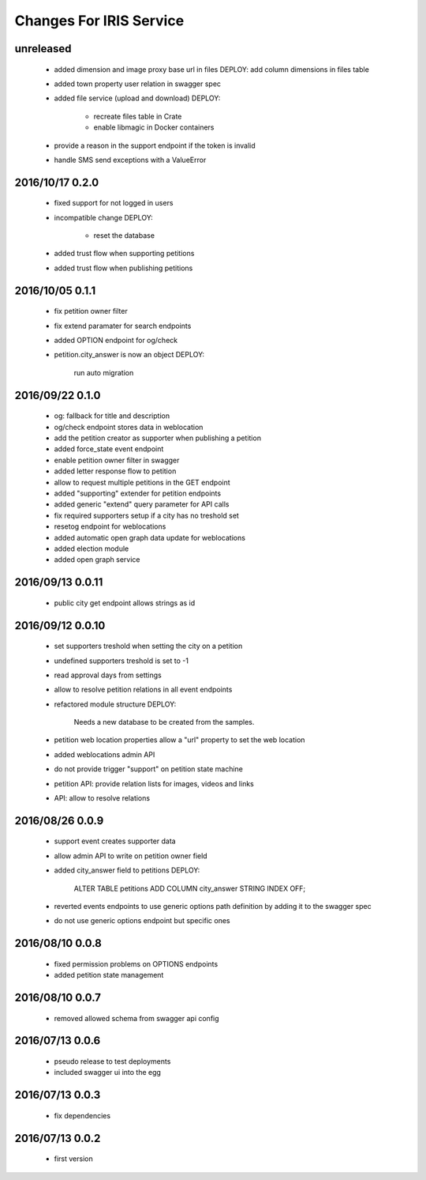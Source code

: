 ========================
Changes For IRIS Service
========================

unreleased
==========

 - added dimension and image proxy base url in files
   DEPLOY: add column dimensions in files table
 - added town property user relation in swagger spec
 - added file service (upload and download)
   DEPLOY:
    - recreate files table in Crate
    - enable libmagic in Docker containers
 - provide a reason in the support endpoint if the token is invalid
 - handle SMS send exceptions with a ValueError

2016/10/17 0.2.0
================

 - fixed support for not logged in users
 - incompatible change
   DEPLOY:
    - reset the database
 - added trust flow when supporting petitions
 - added trust flow when publishing petitions

2016/10/05 0.1.1
================

 - fix petition owner filter
 - fix extend paramater for search endpoints
 - added OPTION endpoint for og/check
 - petition.city_answer is now an object
   DEPLOY:
     run auto migration

2016/09/22 0.1.0
================

 - og: fallback for title and description
 - og/check endpoint stores data in weblocation
 - add the petition creator as supporter when publishing a petition
 - added force_state event endpoint
 - enable petition owner filter in swagger
 - added letter response flow to petition
 - allow to request multiple petitions in the GET endpoint
 - added "supporting" extender for petition endpoints
 - added generic "extend" query parameter for API calls
 - fix required supporters setup if a city has no treshold set
 - resetog endpoint for weblocations
 - added automatic open graph data update for weblocations
 - added election module
 - added open graph service

2016/09/13 0.0.11
=================

 - public city get endpoint allows strings as id

2016/09/12 0.0.10
=================

 - set supporters treshold when setting the city on a petition
 - undefined supporters treshold is set to -1
 - read approval days from settings
 - allow to resolve petition relations in all event endpoints
 - refactored module structure
   DEPLOY:
     Needs a new database to be created from the samples.
 - petition web location properties allow a "url" property to set the web
   location
 - added weblocations admin API
 - do not provide trigger "support" on petition state machine
 - petition API: provide relation lists for images, videos and links
 - API: allow to resolve relations

2016/08/26 0.0.9
================

 - support event creates supporter data
 - allow admin API to write on petition owner field
 - added city_answer field to petitions
   DEPLOY:
     ALTER TABLE petitions ADD COLUMN city_answer STRING INDEX OFF;
 - reverted events endpoints to use generic options path definition by adding
   it to the swagger spec
 - do not use generic options endpoint but specific ones

2016/08/10 0.0.8
================

 - fixed permission problems on OPTIONS endpoints
 - added petition state management

2016/08/10 0.0.7
================

 - removed allowed schema from swagger api config

2016/07/13 0.0.6
=================

 - pseudo release to test deployments

 - included swagger ui into the egg

2016/07/13 0.0.3
=================

 - fix dependencies

2016/07/13 0.0.2
=================

 - first version
